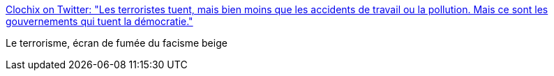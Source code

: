 :jbake-type: post
:jbake-status: published
:jbake-title: Clochix on Twitter: "Les terroristes tuent, mais bien moins que les accidents de travail ou la pollution. Mais ce sont les gouvernements qui tuent la démocratie."
:jbake-tags: politique,france,démocratie,_mois_juin,_année_2017
:jbake-date: 2017-06-10
:jbake-depth: ../
:jbake-uri: shaarli/1497115010000.adoc
:jbake-source: https://nicolas-delsaux.hd.free.fr/Shaarli?searchterm=https%3A%2F%2Ftwitter.com%2Fclochix%2Fstatus%2F873401109066469377&searchtags=politique+france+d%C3%A9mocratie+_mois_juin+_ann%C3%A9e_2017
:jbake-style: shaarli

https://twitter.com/clochix/status/873401109066469377[Clochix on Twitter: "Les terroristes tuent, mais bien moins que les accidents de travail ou la pollution. Mais ce sont les gouvernements qui tuent la démocratie."]

Le terrorisme, écran de fumée du facisme beige
